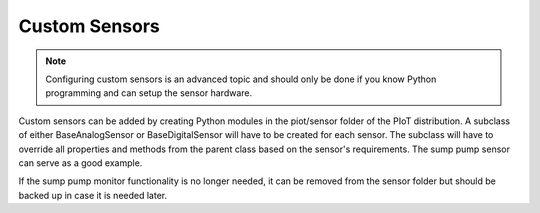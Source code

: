 Custom Sensors
==============

.. note::
   Configuring custom sensors is an advanced topic and should only be done if
   you know Python programming and can setup the sensor hardware.

Custom sensors can be added by creating Python modules in the piot/sensor
folder of the PIoT distribution. A subclass of either BaseAnalogSensor or
BaseDigitalSensor will have to be created for each sensor. The subclass will
have to override all properties and methods from the parent class based on the
sensor's requirements. The sump pump sensor can serve as a good example.

If the sump pump monitor functionality is no longer needed, it can be removed
from the sensor folder but should be backed up in case it is needed later.